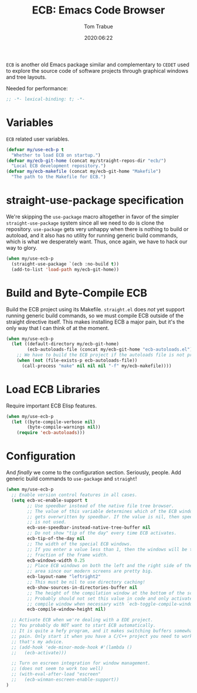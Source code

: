 #+title:  ECB: Emacs Code Browser
#+author: Tom Trabue
#+email:  tom.trabue@gmail.com
#+date:   2020:06:22
#+tags:   ecb code browser

=ECB= is another old Emacs package similar and complementary to =CEDET= used to
explore the source code of software projects through graphical windows and tree
layouts.

Needed for performance:
#+begin_src emacs-lisp :tangle yes
;; -*- lexical-binding: t; -*-

#+end_src

* Variables
  =ECB= related user variables.

#+begin_src emacs-lisp :tangle yes
  (defvar my/use-ecb-p t
    "Whether to load ECB on startup.")
  (defvar my/ecb-git-home (concat my/straight-repos-dir "ecb/")
    "Local ECB development repository.")
  (defvar my/ecb-makefile (concat my/ecb-git-home "Makefile")
    "The path to the Makefile for ECB.")
#+end_src

* straight-use-package specification
  We're skipping the =use-package= macro altogether in favor of the simpler
  =straight-use-package= system since all we need to do is clone the repository.
  =use-package= gets very unhappy when there is nothing to build or autoload,
  and it also has no utility for running generic build commands, which is what
  we desperately want. Thus, once again, we have to hack our way to glory.

#+begin_src emacs-lisp :tangle yes
  (when my/use-ecb-p
    (straight-use-package `(ecb :no-build t))
    (add-to-list 'load-path my/ecb-git-home))
#+end_src

* Build and Byte-Compile ECB
  Build the ECB project using its Makefile.  =straight.el= does /not/ yet
  support running generic build commands, so we must compile ECB outside of the
  straight directive itself.  This makes installing ECB a major pain, but it's
  the only way that I can think of at the moment.

#+begin_src emacs-lisp :tangle yes
  (when my/use-ecb-p
    (let ((default-directory my/ecb-git-home)
          (ecb-autoloads-file (concat my/ecb-git-home "ecb-autoloads.el")))
      ;; We have to build the ECB project if the autoloads file is not present.
      (when (not (file-exists-p ecb-autoloads-file))
        (call-process "make" nil nil nil "-f" my/ecb-makefile))))
#+end_src

* Load ECB Libraries
  Require important ECB Elisp features.

#+begin_src emacs-lisp :tangle yes
  (when my/use-ecb-p
    (let ((byte-compile-verbose nil)
          (byte-compile-warnings nil))
      (require 'ecb-autoloads)))
#+end_src

* Configuration
  And /finally/ we come to the configuration section.  Seriously, people. Add
  generic build commands to =use-package= and =straight=!

#+begin_src emacs-lisp :tangle yes
  (when my/use-ecb-p
    ;; Enable version control features in all cases.
    (setq ecb-vc-enable-support t
          ;; Use speedbar instead of the native file tree browser.
          ;; The value of this variable determines which of the ECB windows
          ;; gets overwritten by speedbar. If the value is nil, then speedbar
          ;; is not used.
          ecb-use-speedbar-instead-native-tree-buffer nil
          ;; Do not show "tip of the day" every time ECB activates.
          ecb-tip-of-the-day nil
          ;; The width of the special ECB windows.
          ;; If you enter a value less than 1, then the windows will be that
          ;; fraction of the frame width.
          ecb-windows-width 0.25
          ;; Place ECB windows on both the left and the right side of the edit
          ;; area since our modern screens are pretty big.
          ecb-layout-name "leftright2"
          ;; This must be nil to use directory caching!
          ecb-show-sources-in-directories-buffer nil
          ;; The height of the compilation window at the bottom of the screen.
          ;; Probably should not set this value in code and only activate the
          ;; compile window when necessary with `ecb-toggle-compile-window'.
          ecb-compile-window-height nil)

    ;; Activate ECB when we're dealing with a EDE project.
    ;; You probably do NOT want to start ECB automatically.
    ;; It is quite a hefy program, and it makes switching buffers somewhat of a
    ;; pain. Only start it when you have a C/C++ project you need to work on,
    ;; that's my advice.
    ;; (add-hook 'ede-minor-mode-hook #'(lambda ()
    ;;   (ecb-activate)))

    ;; Turn on escreen integration for window management.
    ;; (does not seem to work too well)
    ;; (with-eval-after-load "escreen"
    ;;   (ecb-winman-escreen-enable-support))
  )
#+end_src
